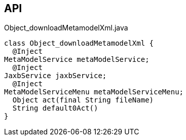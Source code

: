 :Notice: Licensed to the Apache Software Foundation (ASF) under one or more contributor license agreements. See the NOTICE file distributed with this work for additional information regarding copyright ownership. The ASF licenses this file to you under the Apache License, Version 2.0 (the "License"); you may not use this file except in compliance with the License. You may obtain a copy of the License at. http://www.apache.org/licenses/LICENSE-2.0 . Unless required by applicable law or agreed to in writing, software distributed under the License is distributed on an "AS IS" BASIS, WITHOUT WARRANTIES OR  CONDITIONS OF ANY KIND, either express or implied. See the License for the specific language governing permissions and limitations under the License.

== API

[source,java]
.Object_downloadMetamodelXml.java
----
class Object_downloadMetamodelXml {
  @Inject
MetaModelService metaModelService;
  @Inject
JaxbService jaxbService;
  @Inject
MetaModelServiceMenu metaModelServiceMenu;
  Object act(final String fileName)
  String default0Act()
}
----

